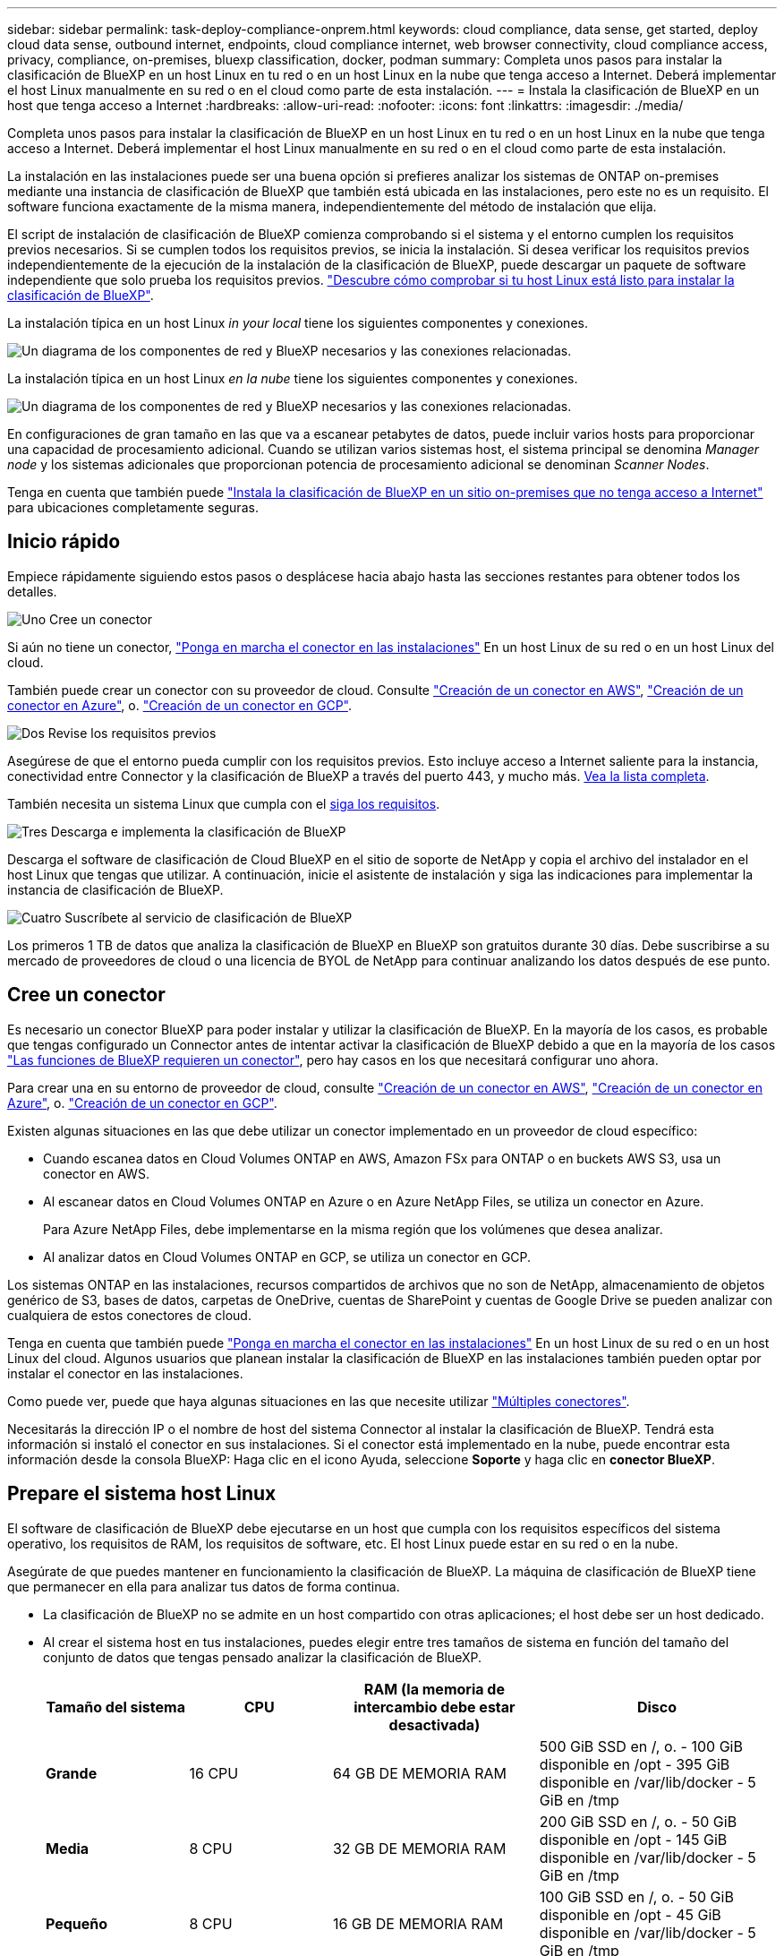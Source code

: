 ---
sidebar: sidebar 
permalink: task-deploy-compliance-onprem.html 
keywords: cloud compliance, data sense, get started, deploy cloud data sense, outbound internet, endpoints, cloud compliance internet, web browser connectivity, cloud compliance access, privacy, compliance, on-premises, bluexp classification, docker, podman 
summary: Completa unos pasos para instalar la clasificación de BlueXP en un host Linux en tu red o en un host Linux en la nube que tenga acceso a Internet. Deberá implementar el host Linux manualmente en su red o en el cloud como parte de esta instalación. 
---
= Instala la clasificación de BlueXP en un host que tenga acceso a Internet
:hardbreaks:
:allow-uri-read: 
:nofooter: 
:icons: font
:linkattrs: 
:imagesdir: ./media/


[role="lead"]
Completa unos pasos para instalar la clasificación de BlueXP en un host Linux en tu red o en un host Linux en la nube que tenga acceso a Internet. Deberá implementar el host Linux manualmente en su red o en el cloud como parte de esta instalación.

La instalación en las instalaciones puede ser una buena opción si prefieres analizar los sistemas de ONTAP on-premises mediante una instancia de clasificación de BlueXP que también está ubicada en las instalaciones, pero este no es un requisito. El software funciona exactamente de la misma manera, independientemente del método de instalación que elija.

El script de instalación de clasificación de BlueXP comienza comprobando si el sistema y el entorno cumplen los requisitos previos necesarios. Si se cumplen todos los requisitos previos, se inicia la instalación. Si desea verificar los requisitos previos independientemente de la ejecución de la instalación de la clasificación de BlueXP, puede descargar un paquete de software independiente que solo prueba los requisitos previos. link:task-test-linux-system.html["Descubre cómo comprobar si tu host Linux está listo para instalar la clasificación de BlueXP"].

La instalación típica en un host Linux _in your local_ tiene los siguientes componentes y conexiones.

image:diagram_deploy_onprem_overview.png["Un diagrama de los componentes de red y BlueXP necesarios y las conexiones relacionadas."]

La instalación típica en un host Linux _en la nube_ tiene los siguientes componentes y conexiones.

image:diagram_deploy_onprem_cloud_instance.png["Un diagrama de los componentes de red y BlueXP necesarios y las conexiones relacionadas."]

En configuraciones de gran tamaño en las que va a escanear petabytes de datos, puede incluir varios hosts para proporcionar una capacidad de procesamiento adicional. Cuando se utilizan varios sistemas host, el sistema principal se denomina _Manager node_ y los sistemas adicionales que proporcionan potencia de procesamiento adicional se denominan _Scanner Nodes_.

Tenga en cuenta que también puede link:task-deploy-compliance-dark-site.html["Instala la clasificación de BlueXP en un sitio on-premises que no tenga acceso a Internet"] para ubicaciones completamente seguras.



== Inicio rápido

Empiece rápidamente siguiendo estos pasos o desplácese hacia abajo hasta las secciones restantes para obtener todos los detalles.

.image:https://raw.githubusercontent.com/NetAppDocs/common/main/media/number-1.png["Uno"] Cree un conector
[role="quick-margin-para"]
Si aún no tiene un conector, https://docs.netapp.com/us-en/bluexp-setup-admin/task-quick-start-connector-on-prem.html["Ponga en marcha el conector en las instalaciones"^] En un host Linux de su red o en un host Linux del cloud.

[role="quick-margin-para"]
También puede crear un conector con su proveedor de cloud. Consulte https://docs.netapp.com/us-en/bluexp-setup-admin/task-quick-start-connector-aws.html["Creación de un conector en AWS"^], https://docs.netapp.com/us-en/bluexp-setup-admin/task-quick-start-connector-azure.html["Creación de un conector en Azure"^], o. https://docs.netapp.com/us-en/bluexp-setup-admin/task-quick-start-connector-google.html["Creación de un conector en GCP"^].

.image:https://raw.githubusercontent.com/NetAppDocs/common/main/media/number-2.png["Dos"] Revise los requisitos previos
[role="quick-margin-para"]
Asegúrese de que el entorno pueda cumplir con los requisitos previos. Esto incluye acceso a Internet saliente para la instancia, conectividad entre Connector y la clasificación de BlueXP a través del puerto 443, y mucho más. <<Habilita el acceso a Internet saliente desde la clasificación de BlueXP,Vea la lista completa>>.

[role="quick-margin-para"]
También necesita un sistema Linux que cumpla con el <<Prepare el sistema host Linux,siga los requisitos>>.

.image:https://raw.githubusercontent.com/NetAppDocs/common/main/media/number-3.png["Tres"] Descarga e implementa la clasificación de BlueXP
[role="quick-margin-para"]
Descarga el software de clasificación de Cloud BlueXP en el sitio de soporte de NetApp y copia el archivo del instalador en el host Linux que tengas que utilizar. A continuación, inicie el asistente de instalación y siga las indicaciones para implementar la instancia de clasificación de BlueXP.

.image:https://raw.githubusercontent.com/NetAppDocs/common/main/media/number-4.png["Cuatro"] Suscríbete al servicio de clasificación de BlueXP
[role="quick-margin-para"]
Los primeros 1 TB de datos que analiza la clasificación de BlueXP en BlueXP son gratuitos durante 30 días. Debe suscribirse a su mercado de proveedores de cloud o una licencia de BYOL de NetApp para continuar analizando los datos después de ese punto.



== Cree un conector

Es necesario un conector BlueXP para poder instalar y utilizar la clasificación de BlueXP. En la mayoría de los casos, es probable que tengas configurado un Connector antes de intentar activar la clasificación de BlueXP debido a que en la mayoría de los casos https://docs.netapp.com/us-en/bluexp-setup-admin/concept-connectors.html#when-a-connector-is-required["Las funciones de BlueXP requieren un conector"], pero hay casos en los que necesitará configurar uno ahora.

Para crear una en su entorno de proveedor de cloud, consulte https://docs.netapp.com/us-en/bluexp-setup-admin/task-quick-start-connector-aws.html["Creación de un conector en AWS"^], https://docs.netapp.com/us-en/bluexp-setup-admin/task-quick-start-connector-azure.html["Creación de un conector en Azure"^], o. https://docs.netapp.com/us-en/bluexp-setup-admin/task-quick-start-connector-google.html["Creación de un conector en GCP"^].

Existen algunas situaciones en las que debe utilizar un conector implementado en un proveedor de cloud específico:

* Cuando escanea datos en Cloud Volumes ONTAP en AWS, Amazon FSx para ONTAP o en buckets AWS S3, usa un conector en AWS.
* Al escanear datos en Cloud Volumes ONTAP en Azure o en Azure NetApp Files, se utiliza un conector en Azure.
+
Para Azure NetApp Files, debe implementarse en la misma región que los volúmenes que desea analizar.

* Al analizar datos en Cloud Volumes ONTAP en GCP, se utiliza un conector en GCP.


Los sistemas ONTAP en las instalaciones, recursos compartidos de archivos que no son de NetApp, almacenamiento de objetos genérico de S3, bases de datos, carpetas de OneDrive, cuentas de SharePoint y cuentas de Google Drive se pueden analizar con cualquiera de estos conectores de cloud.

Tenga en cuenta que también puede https://docs.netapp.com/us-en/bluexp-setup-admin/task-quick-start-connector-on-prem.html["Ponga en marcha el conector en las instalaciones"^] En un host Linux de su red o en un host Linux del cloud. Algunos usuarios que planean instalar la clasificación de BlueXP en las instalaciones también pueden optar por instalar el conector en las instalaciones.

Como puede ver, puede que haya algunas situaciones en las que necesite utilizar https://docs.netapp.com/us-en/bluexp-setup-admin/concept-connectors.html#multiple-connectors["Múltiples conectores"].

Necesitarás la dirección IP o el nombre de host del sistema Connector al instalar la clasificación de BlueXP. Tendrá esta información si instaló el conector en sus instalaciones. Si el conector está implementado en la nube, puede encontrar esta información desde la consola BlueXP: Haga clic en el icono Ayuda, seleccione *Soporte* y haga clic en *conector BlueXP*.



== Prepare el sistema host Linux

El software de clasificación de BlueXP debe ejecutarse en un host que cumpla con los requisitos específicos del sistema operativo, los requisitos de RAM, los requisitos de software, etc. El host Linux puede estar en su red o en la nube.

Asegúrate de que puedes mantener en funcionamiento la clasificación de BlueXP. La máquina de clasificación de BlueXP tiene que permanecer en ella para analizar tus datos de forma continua.

* La clasificación de BlueXP no se admite en un host compartido con otras aplicaciones; el host debe ser un host dedicado.
* Al crear el sistema host en tus instalaciones, puedes elegir entre tres tamaños de sistema en función del tamaño del conjunto de datos que tengas pensado analizar la clasificación de BlueXP.
+
[cols="18,18,26,30"]
|===
| Tamaño del sistema | CPU | RAM (la memoria de intercambio debe estar desactivada) | Disco 


| *Grande* | 16 CPU | 64 GB DE MEMORIA RAM | 500 GiB SSD en /, o.
- 100 GiB disponible en /opt
- 395 GiB disponible en /var/lib/docker
- 5 GiB en /tmp 


| *Media* | 8 CPU | 32 GB DE MEMORIA RAM | 200 GiB SSD en /, o.
- 50 GiB disponible en /opt
- 145 GiB disponible en /var/lib/docker
- 5 GiB en /tmp 


| *Pequeño* | 8 CPU | 16 GB DE MEMORIA RAM | 100 GiB SSD en /, o.
- 50 GiB disponible en /opt
- 45 GiB disponible en /var/lib/docker
- 5 GiB en /tmp 
|===
+
Tenga en cuenta que existen limitaciones al usar estos sistemas más pequeños. Consulte link:concept-cloud-compliance.html#using-a-smaller-instance-type["Con un tipo de instancia más pequeño"] para obtener más detalles.

* A la hora de poner en marcha una instancia de computación en la nube para la instalación de tu clasificación de BlueXP, te recomendamos un sistema que cumpla los requisitos «grandes» del sistema anteriores:
+
** *Tipo de instancia de AWS EC2*: Recomendamos "m6i.4xlarge". link:reference-instance-types.html#aws-instance-types["Consulte tipos de instancia de AWS adicionales"^].
** *Azure VM size*: Recomendamos "Standard_D16s_v3". link:reference-instance-types.html#azure-instance-types["Consulte tipos de instancia de Azure adicionales"^].
** *Máquina GCP tipo*: Recomendamos "n2-standard-16". link:reference-instance-types.html#gcp-instance-types["Consulte tipos de instancia de GCP adicionales"^].


* *Permisos de carpeta UNIX*: Se requieren los siguientes permisos mínimos de UNIX:
+
[cols="25,25"]
|===
| Carpeta | Permisos mínimos 


| /tmp | `rwxrwxrwt` 


| /opt | `rwxr-xr-x` 


| /var/lib/docker | `rwx------` 


| /user/lib/systemd/system | `rwxr-xr-x` 
|===
* *sistema operativo*:
+
** Los siguientes sistemas operativos requieren el uso del motor de contenedor Docker:
+
*** Red Hat Enterprise Linux versiones 7,8 y 7,9: La versión del kernel de Linux debe ser 4,0 o superior
*** CentOS versión 7,8 y 7,9: La versión del kernel de Linux debe ser 4,0 o superior
*** Ubuntu 22,04 (requiere la versión de clasificación de BlueXP 1,23 o posterior)


** Los siguientes sistemas operativos requieren el uso del motor de contenedor Podman y requieren la versión de clasificación de BlueXP 1,26 o posterior:
+
*** Red Hat Enterprise Linux versiones 9,0, 9,1 y 9,2
+
Tenga en cuenta que las siguientes funciones no son compatibles actualmente con RHEL 9.x:

+
**** Instalación en un sitio oscuro
**** Escaneo distribuido; utilizando un nodo de escáner maestro y nodos de escáner remoto






* *Red Hat Subscription Management*: El host debe estar registrado en Red Hat Subscription Management. Si no está registrado, el sistema no puede acceder a los repositorios para actualizar el software de 3rd partes necesario durante la instalación.
* *Software adicional*: Debes instalar el siguiente software en el host antes de instalar la clasificación BlueXP:
+
** Dependiendo del sistema operativo que esté utilizando, deberá instalar uno de los motores de contenedores:
+
*** Docker Engine versión 19.3.1 o posterior. https://docs.docker.com/engine/install/["Ver las instrucciones de instalación"^].
+
https://youtu.be/Ogoufel1q6c["Vea este vídeo"^] Para obtener una demostración rápida de la instalación de Docker en CentOS.

*** Podman versión 4 o superior. Para instalar Podman, actualice los paquetes del sistema (`sudo yum update -y`) Y, a continuación, instale Podman (`sudo yum install podman -y`).


** Python versión 3,6 o superior. https://www.python.org/downloads/["Ver las instrucciones de instalación"^].


* * Consideraciones de Firewalld*: Si usted está planeando utilizar `firewalld`, Te recomendamos que lo habilites antes de instalar la clasificación de BlueXP. Ejecute los siguientes comandos para configurar `firewalld` Para que sea compatible con la clasificación de BlueXP:
+
....
firewall-cmd --permanent --add-service=http
firewall-cmd --permanent --add-service=https
firewall-cmd --permanent --add-port=80/tcp
firewall-cmd --permanent --add-port=8080/tcp
firewall-cmd --permanent --add-port=443/tcp
firewall-cmd --reload
....
+
Si tienes pensado usar hosts de clasificación de BlueXP adicionales como nodos de análisis, añade estas reglas a tu sistema principal en este momento:

+
....
firewall-cmd --permanent --add-port=2377/tcp
firewall-cmd --permanent --add-port=7946/udp
firewall-cmd --permanent --add-port=7946/tcp
firewall-cmd --permanent --add-port=4789/udp
....
+
Tenga en cuenta que debe reiniciar Docker o Podman cada vez que habilite o actualice `firewalld` configuración.




NOTE: La dirección IP del sistema host de clasificación de BlueXP no se puede cambiar tras la instalación.



== Habilita el acceso a Internet saliente desde la clasificación de BlueXP

La clasificación de BlueXP requiere acceso a Internet saliente. Si tu red física o virtual utiliza un servidor proxy para acceder a Internet, asegúrese de que la instancia de clasificación de BlueXP tenga acceso a Internet saliente para contactar con los siguientes extremos.

[cols="43,57"]
|===
| Puntos finales | Específico 


| \https://api.bluexp.netapp.com | Comunicación con el servicio BlueXP, que incluye cuentas de NetApp. 


| \https://netapp-cloud-account.auth0.com \https://auth0.com | Comunicación con el sitio Web de BlueXP para la autenticación centralizada del usuario. 


| \https://support.compliance.api.bluexp.netapp.com/ \https://hub.docker.com \https://auth.docker.io \https://registry-1.docker.io \https://index.docker.io/ \https://dseasb33srnrn.cloudfront.net/ \https://production.cloudflare.docker.com/ | Proporciona acceso a imágenes de software, manifiestos, plantillas y para enviar registros y métricas. 


| \https://support.compliance.api.bluexp.netapp.com/ | Permite a NetApp transmitir datos desde registros de auditoría. 


| \https://github.com/docker \https://download.docker.com | Proporciona paquetes de requisitos previos para la instalación de Docker. 


| \http://mirror.centos.org \http://mirrorlist.centos.org \http://mirror.centos.org/centos/7/extras/x86_64/Packages/container-selinux-2.107-3.el7.noarch.rpm | Proporciona paquetes de requisitos previos para la instalación de CentOS. 


| \http://packages.ubuntu.com/
\http://archive.ubuntu.com | Proporciona paquetes de requisitos previos para la instalación de Ubuntu. 
|===


== Verifique que todos los puertos necesarios estén habilitados

Debes asegurarte de que todos los puertos requeridos estén abiertos para la comunicación entre el conector, la clasificación de BlueXP, Active Directory y los orígenes de datos.

[cols="25,25,50"]
|===
| Tipo de conexión | Puertos | Descripción 


| Conector Clasificación de <> BlueXP | 8080 (TCP), 443 (TCP) y 80 | El firewall o las reglas de enrutamiento para Connector deben permitir el tráfico de entrada y salida a través del puerto 443 hacia y desde la instancia de clasificación de BlueXP. Asegúrese de que el puerto 8080 está abierto para que pueda ver el progreso de la instalación en BlueXP. 


| Conector <> clúster ONTAP (NAS) | 443 (TCP)  a| 
BlueXP detecta los clústeres de ONTAP mediante HTTPS. Si utiliza directivas de firewall personalizadas, deben cumplir los siguientes requisitos:

* El host del conector debe permitir el acceso HTTPS de salida a través del puerto 443. Si el conector está en la nube, todas las comunicaciones salientes se permiten mediante el firewall predefinido o las reglas de enrutamiento.
* El clúster ONTAP debe permitir el acceso HTTPS de entrada a través del puerto 443. La política de firewall "mgmt" predeterminada permite el acceso HTTPS entrante desde todas las direcciones IP. Si ha modificado esta directiva predeterminada o si ha creado su propia directiva de firewall, debe asociar el protocolo HTTPS con esa directiva y habilitar el acceso desde el host de Connector.




| Clasificación de BlueXP <> Cluster de ONTAP  a| 
* Para NFS: 111 (TCP\UDP) y 2049 (TCP\UDP)
* Para CIFS: 139 (TCP\UDP) y 445 (TCP\UDP)

 a| 
La clasificación de BlueXP necesita una conexión de red con cada subred Cloud Volumes ONTAP o sistema ONTAP en las instalaciones. Los firewalls o las reglas de enrutamiento para Cloud Volumes ONTAP deben permitir las conexiones entrantes desde la instancia de clasificación de BlueXP.

Asegúrate de que estos puertos estén abiertos a la instancia de clasificación de BlueXP:

* Para NFS: 111 y 2049
* Para CIFS - 139 y 445


Las políticas de exportación de volúmenes de NFS deben permitir el acceso desde la instancia de clasificación de BlueXP.



| Clasificación de BlueXP <> Active Directory | 389 (TCP Y UDP), 636 (TCP), 3268 (TCP) Y 3269 (TCP)  a| 
Debe tener un Active Directory ya configurado para los usuarios de su empresa. Además, la clasificación de BlueXP necesita credenciales de Active Directory para analizar los volúmenes de CIFS.

Debe tener la información de Active Directory:

* DNS Server IP Address o varias direcciones IP
* Nombre de usuario y contraseña para el servidor
* Nombre de dominio (nombre de Active Directory)
* Si utiliza o no un LDAP seguro (LDAPS)
* Puerto de servidor LDAP (normalmente 389 para LDAP y 636 para LDAP seguro)


|===
Si utilizas varios hosts de clasificación de BlueXP para obtener una capacidad de procesamiento adicional para analizar tus orígenes de datos, tendrás que habilitar puertos/protocolos adicionales. link:task-deploy-compliance-onprem.html#add-scanner-nodes-to-an-existing-deployment["Consulte los requisitos de puerto adicionales"].



== Instale la clasificación BlueXP en el host Linux

En configuraciones típicas, instalará el software en un único sistema host. <<Instalación de un solo host para configuraciones típicas,Consulte estos pasos aquí>>.

image:diagram_deploy_onprem_single_host_internet.png["Un diagrama que muestra la ubicación de los orígenes de datos que puedes analizar cuando utilizas una única instancia de clasificación de BlueXP puesta en marcha en las instalaciones con acceso a Internet."]

En configuraciones de gran tamaño en las que va a escanear petabytes de datos, puede incluir varios hosts para proporcionar una capacidad de procesamiento adicional. <<Instalación de varios hosts para configuraciones grandes,Consulte estos pasos aquí>>.

image:diagram_deploy_onprem_multi_host_internet.png["Un diagrama que muestra la ubicación de los orígenes de datos que puedes analizar cuando utilizas varias instancias de clasificación de BlueXP puestas en marcha en las instalaciones con acceso a Internet."]

Consulte <<Prepare el sistema host Linux,Preparar el sistema host Linux>> y.. <<Habilita el acceso a Internet saliente desde la clasificación de BlueXP,Revisión de requisitos previos>> Para consultar la lista completa de requisitos antes de poner en marcha la clasificación de BlueXP.

Las actualizaciones del software de clasificación de BlueXP se automatizan siempre que la instancia tenga conectividad a Internet.


NOTE: La clasificación de BlueXP no puede analizar los buckets de S3, Azure NetApp Files o FSx para ONTAP cuando el software está instalado en las instalaciones. En estos casos, tendrás que poner en marcha un Connector independiente y una instancia de la clasificación de BlueXP en la nube y en la nube https://docs.netapp.com/us-en/bluexp-setup-admin/concept-connectors.html#multiple-connectors["Cambiar entre conectores"^] para sus diferentes fuentes de datos.



=== Instalación de un solo host para configuraciones típicas

Revise los requisitos y siga estos pasos al instalar el software de clasificación de BlueXP en un único host local.

https://youtu.be/rFpmekdbORc["Vea este vídeo"^] Para ver cómo instalar la clasificación de BlueXP.

Tenga en cuenta que todas las actividades de instalación se registran al instalar la clasificación de BlueXP. Si tiene algún problema durante la instalación, puede ver el contenido del registro de auditoría de la instalación. Está escrito en `/opt/netapp/install_logs/`. link:task-audit-data-sense-actions.html#access-the-log-file["Consulte más detalles aquí"].

.Lo que necesitará
* Compruebe que su sistema Linux cumple con el <<Prepare el sistema host Linux,requisitos del host>>.
* Compruebe que el sistema tiene instalados los dos paquetes de software de requisitos previos (Docker Engine o Podman y Python 3).
* Asegúrese de tener privilegios de usuario raíz en el sistema Linux.
* Si utiliza un proxy para acceder a Internet:
+
** Necesitará la información del servidor proxy (dirección IP o nombre de host, puerto de conexión, esquema de conexión: https o http, nombre de usuario y contraseña).
** Si el proxy ejecuta la intercepción TLS, deberá conocer la ruta en el sistema Linux de clasificación BlueXP donde se almacenan los certificados de CA TLS.
** El proxy debe ser no transparente; actualmente no admitimos proxies transparentes.
** El usuario debe ser un usuario local. Los usuarios de dominio no son compatibles.


* Compruebe que su entorno sin conexión cumple con las necesidades <<Habilita el acceso a Internet saliente desde la clasificación de BlueXP,permisos y conectividad>>.


.Pasos
. Descargue el software de clasificación de BlueXP en la https://mysupport.netapp.com/site/products/all/details/cloud-data-sense/downloads-tab/["Sitio de soporte de NetApp"^]. El archivo que debe seleccionar se denomina *DATASENSE-INSTALLER-<version>.tar.gz*.
. Copie el archivo del instalador en el host Linux que tiene previsto utilizar (mediante `scp` o algún otro método).
. Descomprima el archivo del instalador en el equipo host; por ejemplo:
+
[source, cli]
----
tar -xzf DATASENSE-INSTALLER-V1.25.0.tar.gz
----
. En BlueXP, seleccione *Gobierno > Clasificación*.
. Haga clic en *Activar detección de datos*.
+
image:screenshot_cloud_compliance_deploy_start.png["Una captura de pantalla donde se muestra cómo seleccionar el botón para activar la clasificación de BlueXP."]

. En función de si vas a instalar la clasificación de BlueXP en una instancia que preparaste en la nube o en una instancia que preparaste en tus instalaciones, haz clic en el botón *Deploy* adecuado para iniciar la instalación de la clasificación de BlueXP.
+
image:screenshot_cloud_compliance_deploy_onprem.png["Una captura de pantalla donde se muestra cómo seleccionar el botón para implementar la clasificación de BlueXP en una máquina en la nube o en tus instalaciones."]

. Aparece el cuadro de diálogo _Deploy Data Sense on local_. Copie el comando proporcionado (por ejemplo: `sudo ./install.sh -a 12345 -c 27AG75 -t 2198qq`) y péguela en un archivo de texto para que pueda usarlo más tarde. A continuación, haga clic en *Cerrar* para descartar el cuadro de diálogo.
. En el equipo host, escriba el comando que copió y luego siga una serie de avisos, o bien puede proporcionar el comando completo incluyendo todos los parámetros necesarios como argumentos de línea de comandos.
+
Tenga en cuenta que el instalador realiza una comprobación previa para asegurarse de que el sistema y los requisitos de red están en su lugar para una instalación correcta. https://youtu.be/_RCYpuLXiV0["Vea este vídeo"^] para comprender los mensajes e implicaciones de comprobación previa.

+
[cols="50a,50"]
|===
| Introduzca los parámetros según se le solicite: | Introduzca el comando Full: 


 a| 
.. Pegue el comando que copió del paso 7:
`sudo ./install.sh -a <account_id> -c <client_id> -t <user_token>`
+
Si está instalando en una instancia de cloud (no en sus instalaciones), agregue `--manual-cloud-install <cloud_provider>`.

.. Introduzca la dirección IP o el nombre de host de la máquina host de clasificación de BlueXP para que se pueda acceder a ella desde el sistema Connector.
.. Introduzca la dirección IP o el nombre de host de la máquina host del conector de BlueXP para que el sistema de clasificación de BlueXP pueda acceder a ellos.
.. Introduzca los detalles del proxy según se le solicite. Si tu BlueXP Connector ya utiliza un proxy, no es necesario volver a introducir esta información aquí, ya que la clasificación de BlueXP usará automáticamente el proxy que utilizará The Connector.

| También puede crear el comando completo por adelantado, proporcionando los parámetros de host y proxy necesarios:
`sudo ./install.sh -a <account_id> -c <client_id> -t <user_token> --host <ds_host> --manager-host <cm_host> --manual-cloud-install <cloud_provider> --proxy-host <proxy_host> --proxy-port <proxy_port> --proxy-scheme <proxy_scheme> --proxy-user <proxy_user> --proxy-password <proxy_password> --cacert-folder-path <ca_cert_dir>` 
|===
+
Valores de variable:

+
** _account_id_ = ID de cuenta de NetApp
** _Client_id_ = Identificador de cliente de conector (agregue el sufijo “clientes” al ID de cliente si aún no está allí)
** _USER_token_ = token de acceso de usuario JWT
** _ds_host_ = dirección IP o nombre de host del sistema Linux de clasificación de BlueXP.
** _Cm_host_ = dirección IP o nombre de host del sistema BlueXP Connector.
** _CLOUD_PROVEEDOR_ = Cuando se instala en una instancia de nube, ingresa “AWS”, “Azure” o “GCP” dependiendo del proveedor de nube.
** _proxy_host_ = IP o nombre de host del servidor proxy si el host está detrás de un servidor proxy.
** _proxy_Port_ = Puerto para conectarse al servidor proxy (predeterminado 80).
** _Proxy_Scheme_ = combinación de conexiones: https o http (valor predeterminado http).
** _proxy_USER_ = Usuario autenticado para conectarse al servidor proxy, si se requiere autenticación básica. El usuario debe ser un usuario local: Los usuarios de dominio no son compatibles.
** _proxy_password_ = Contraseña del nombre de usuario especificado.
** _Ca_cert_dir_ = Ruta en el sistema Linux de clasificación BlueXP que contiene paquetes de certificados TLS CA adicionales. Sólo es necesario si el proxy está realizando intercepción TLS.




.Resultado
El instalador de clasificación de BlueXP instala los paquetes, registra la instalación e instala la clasificación de BlueXP. La instalación puede tardar entre 10 y 20 minutos.

Si hay conectividad por el puerto 8080 entre el equipo host y la instancia de Connector, verás el progreso de la instalación en la pestaña de clasificación de BlueXP de BlueXP.

.El futuro
En la página Configuración puede seleccionar los orígenes de datos que desea analizar.

También puede hacerlo link:task-licensing-datasense.html["Configura las licencias para la clasificación de BlueXP"] en este momento. No se le cobrará hasta que finalice su prueba gratuita de 30 días.



=== Agregar nodos de escáner a una implementación existente

Puede añadir más nodos de escáner si necesita más potencia de procesamiento de escaneado para analizar sus orígenes de datos. Puede añadir los nodos del escáner inmediatamente después de instalar el nodo Manager, o bien puede añadir un nodo de escáner más adelante. Por ejemplo, si se da cuenta de que la cantidad de datos de uno de sus orígenes de datos se ha duplicado o triplicado en tamaño después de 6 meses, puede añadir un nuevo nodo de escáner para ayudar con el análisis de datos.

Existen dos formas de añadir nodos de escáner adicionales:

* agregue un nodo para ayudarle a analizar todos los orígenes de datos
* agregar un nodo para ayudarle a escanear un origen de datos específico o un grupo específico de orígenes de datos (normalmente basado en la ubicación)


De forma predeterminada, los nuevos nodos de escáner que agregue se agregarán al pool general de recursos de digitalización. Esto se denomina "grupo de escáner predeterminado". En la siguiente imagen, hay 1 nodo de administrador y 3 nodos de escáner en el grupo "predeterminado" que están analizando todos los datos de los 6 orígenes de datos.

image:diagram_onprem_scanner_groups_default.png["Un diagrama de cómo los análisis de clasificación de BlueXP analizan los orígenes de datos en el grupo de análisis predeterminado."]

Si tiene ciertos orígenes de datos que desea analizar mediante nodos de escáner que están físicamente más cercanos a los orígenes de datos, puede definir un nodo de escáner o un grupo de nodos de escáner, para analizar un origen de datos específico o un grupo de orígenes de datos. En la siguiente imagen, hay 1 nodo de administrador y 3 nodos de escáner.

* El nodo Administrador está en el grupo "predeterminado" y está analizando 1 origen de datos
* El nodo 1 del escáner se encuentra en el grupo "estados Unidos" y está analizando 2 orígenes de datos
* Los nodos de escáner 2 y 3 se encuentran en el grupo "europa" y comparten las tareas de escaneo para 3 fuentes de datos


image:diagram_onprem_scanner_groups.png["Un diagrama de cómo los escáneres de clasificación de BlueXP analizan las fuentes de datos cuando se asignan a diferentes grupos de escáneres."]

Los grupos de análisis de clasificación de BlueXP pueden definirse como áreas geográficas independientes en las que se almacenan los datos. Puedes poner en marcha varios nodos de escáner de clasificación de BlueXP en todo el mundo y elegir un grupo de escáner para cada nodo. De esta forma, cada nodo de escáner analizará los datos más cercanos. Cuanto más cerca esté el nodo del escáner de los datos, mejor será porque reduce la latencia de red tanto como sea posible mientras escanea datos.

Puedes elegir qué grupos de escáneres añadir a la clasificación de BlueXP y puedes elegir sus nombres. La clasificación de BlueXP no obliga a que se ponga en marcha en Europa un nodo asignado a un grupo de escáner llamado «europa».

Seguirás estos pasos para instalar nodos adicionales de escáner de clasificación de BlueXP:

. Prepare los sistemas host Linux que actuarán como nodos del escáner
. Descargue el software Data Sense en estos sistemas Linux
. Ejecute un comando en el nodo Administrador para identificar los nodos del escáner
. Siga los pasos para implementar el software en los nodos del escáner (y para definir opcionalmente un "grupo de escáner" para determinados nodos del escáner)
. Si ha definido un grupo de escáner, en el nodo Administrador:
+
.. Abra el archivo "working_Environment_to_scanner_group_config.yml" y defina los entornos de trabajo que explorarán cada grupo de escáneres
.. Ejecute la siguiente secuencia de comandos para registrar esta información de asignación en todos los nodos del escáner: `update_we_scanner_group_from_config_file.sh`




.Lo que necesitará
* Compruebe que todos los sistemas Linux para los nodos del escáner cumplen con el <<Prepare el sistema host Linux,requisitos del host>>.
* Compruebe que los sistemas tienen instalados los dos paquetes de software de requisitos previos (Docker Engine o Podman y Python 3).
* Asegúrese de tener privilegios de usuario raíz en los sistemas Linux.
* Compruebe que su entorno cumple con las necesidades <<Habilita el acceso a Internet saliente desde la clasificación de BlueXP,permisos y conectividad>>.
* Debe tener las direcciones IP de los hosts del nodo Scanner que desea añadir.
* Debe tener la dirección IP del sistema host del nodo del gestor de clasificación de BlueXP
* Debe tener la dirección IP o el nombre de host del sistema Connector, su ID de cuenta de NetApp, su identificador de cliente conector y el token de acceso de usuario. Si tiene previsto utilizar grupos de escáner, deberá conocer el identificador de entorno de trabajo de cada origen de datos de su cuenta. Consulte los pasos *_Prerrequisito_* siguientes para obtener esta información.
* Deben habilitarse los siguientes puertos y protocolos en todos los hosts:
+
[cols="15,20,55"]
|===
| Puerto | Protocolos | Descripción 


| 2377 | TCP | Comunicaciones de gestión de clústeres 


| 7946 | TCP, UDP | Comunicación entre nodos 


| 4789 | UDP | Superpone el tráfico de red 


| 50 | ESP | Tráfico de red de superposición (ESP) IPsec cifrada 


| 111 | TCP, UDP | Servidor NFS para compartir archivos entre los hosts (necesario de cada nodo de escáner al nodo de administración) 


| 2049 | TCP, UDP | Servidor NFS para compartir archivos entre los hosts (necesario de cada nodo de escáner al nodo de administración) 
|===
* Si está utilizando `firewalld` En tus máquinas de clasificación de BlueXP, te recomendamos habilitarla antes de instalar la clasificación de BlueXP. Ejecute los siguientes comandos para configurar `firewalld` Para que sea compatible con la clasificación de BlueXP:
+
....
firewall-cmd --permanent --add-service=http
firewall-cmd --permanent --add-service=https
firewall-cmd --permanent --add-port=80/tcp
firewall-cmd --permanent --add-port=8080/tcp
firewall-cmd --permanent --add-port=443/tcp
firewall-cmd --permanent --add-port=2377/tcp
firewall-cmd --permanent --add-port=7946/udp
firewall-cmd --permanent --add-port=7946/tcp
firewall-cmd --permanent --add-port=4789/udp
firewall-cmd --reload
....
+
Tenga en cuenta que debe reiniciar Docker o Podman cada vez que habilite o actualice `firewalld` configuración.



.Requisitos previos
Siga estos pasos para obtener el identificador de cuenta de NetApp, el identificador de cliente del conector, el nombre de servidor del conector y el token de acceso de usuario necesarios para añadir nodos de escáner.

. En la barra de menús de BlueXP, haga clic en *cuenta > Administrar cuentas*.
+
image:screenshot_account_id.png["Una captura de pantalla de los detalles de la cuenta BlueXP."]

. Copie el _ID de cuenta_.
. En la barra de menús de BlueXP, haga clic en *Ayuda > Soporte > conector BlueXP*.
+
image:screenshot_connector_client_id.png["Una captura de pantalla de los ajustes de configuración de BlueXP Connector."]

. Copie el conector _Client ID_ y el _Server Name_.
. Si tienes pensado usar grupos de escáner, en la pestaña Configuración de clasificación de BlueXP, copia el ID de entorno de trabajo de cada entorno de trabajo que quieras añadir a un grupo de escáner.
+
image:screenshot_work_env_id.png["Una captura de pantalla del ID de entorno de trabajo de la página de configuración de clasificación de BlueXP."]

. Vaya a la https://services.cloud.netapp.com/developer-hub["Centro de desarrollo de documentación de API"^] Y haga clic en *aprender a autenticar*.
+
image:screenshot_client_access_token.png["Captura de pantalla de la página Documentación de la API, con un enlace a las instrucciones de autenticación."]

. Siga las instrucciones de autenticación, usando el nombre de usuario y la contraseña del administrador de la cuenta en los parámetros «nombre de usuario» y «contraseña».
. A continuación, copie el token _ACCESS_ de la respuesta.


.Pasos
. En el nodo del gestor de clasificación de BlueXP, ejecute el script «add_scanner_node.sh». Por ejemplo, este comando añade 2 nodos de escáner:
+
`sudo ./add_scanner_node.sh -a <account_id> -c <client_id> -m <cm_host> -h <ds_manager_ip> *-n <node_private_ip_1,node_private_ip_2>* -t <user_token>`

+
Valores de variable:

+
** _account_id_ = ID de cuenta de NetApp
** _Client_id_ = Identificador de cliente de conector (agregue el sufijo «Clientes» al ID de cliente que copió en los pasos de requisito previo)
** _Cm_host_ = dirección IP o nombre de host del sistema conector
** _ds_manager_ip_ = Dirección IP privada del sistema de nodos del Gestor de clasificación de BlueXP
** _Node_private_ip_ = direcciones IP de los sistemas de nodos del escáner de clasificación de BlueXP (varias IP de los nodos del escáner están separadas con comas)
** _USER_token_ = token de acceso de usuario JWT


. Antes de que finalice la secuencia de comandos add_scanner_node, aparecerá un cuadro de diálogo con el comando de instalación necesario para los nodos del escáner. Copie el comando (por ejemplo: `sudo ./node_install.sh -m 10.11.12.13 -t ABCDEF1s35212 -u red95467j`) y guárdelo en un archivo de texto.
. En el host *cada nodo del escáner*:
+
.. Copie el archivo de instalación de Data Sense (*DATASENSE-INSTALLER-<version>.tar.gz*) en el equipo host (usando `scp` o algún otro método).
.. Descomprima el archivo del instalador.
.. Pegue y ejecute el comando que copió en el paso 2.
.. Si desea agregar un nodo de escáner a un "grupo de escáner", agregue el parámetro *-r <scanner_group_name>* al comando. De lo contrario, el nodo del escáner se agrega al grupo "predeterminado".
+
Cuando la instalación termina en todos los nodos del escáner y se han Unido al nodo del administrador, el script "add_scanner_node.sh" también finaliza. La instalación puede tardar entre 10 y 20 minutos.



. Si ha agregado algún nodo de escáner a un grupo de escáner, vuelva al nodo Administrador y realice las dos tareas siguientes:
+
.. Abra el archivo "/opt/netapp/Datashense/working_Environment_to_scanner_group_config.yml" e introduzca la asignación para la que los grupos de escáneres exploran entornos de trabajo específicos. Deberá tener el _ID de entorno de trabajo_ para cada origen de datos. Por ejemplo, las siguientes entradas agregan 2 entornos de trabajo al grupo de escáneres "europa" y 2 al grupo de escáneres "estados Unidos":
+
....
scanner_groups:
 europe:
   working_environments:
     - "working_environment_id1"
     - "working_environment_id2"
 united_states:
   working_environments:
     - "working_environment_id3"
     - "working_environment_id4"
....
+
El grupo "predeterminado" analiza cualquier entorno de trabajo que no se agregue a la lista; debe tener al menos un nodo de administrador o escáner en el grupo "predeterminado".

.. Ejecute la siguiente secuencia de comandos para registrar esta información de asignación en todos los nodos del escáner:
`/opt/netapp/Datasense/tools/update_we_scanner_group_from_config_file.sh`




.Resultado
La clasificación de BlueXP se configura con nodos Manager y Scanner para analizar todas tus fuentes de datos.

.El futuro
En la página Configuración puede seleccionar los orígenes de datos que desea analizar, si aún no lo ha hecho. Si ha creado grupos de escáner, los nodos de escáner del grupo correspondiente escanean cada origen de datos.

Puede ver el nombre del grupo de escáneres de cada entorno de trabajo en la página Configuración.

image:screenshot_work_env_id.png["Una captura de pantalla del ID de entorno de trabajo de la página de configuración de clasificación de BlueXP."]

También puede ver la lista de todos los grupos de escáneres junto con la dirección IP y el estado de cada nodo de escáner del grupo en la parte inferior de la página Configuración.

image:screenshot_scanner_groups.png["Una captura de pantalla que muestra todos los grupos de escáneres junto con la dirección IP de cada nodo de escáner del grupo."]

Puede hacerlo link:task-licensing-datasense.html["Configura las licencias para la clasificación de BlueXP"] en este momento. No se le cobrará hasta que finalice su prueba gratuita de 30 días.



=== Instalación de varios hosts para configuraciones grandes

En configuraciones de gran tamaño en las que va a escanear petabytes de datos, puede incluir varios hosts para proporcionar una capacidad de procesamiento adicional. Cuando se utilizan varios sistemas host, el sistema principal se denomina _Manager node_ y los sistemas adicionales que proporcionan potencia de procesamiento adicional se denominan _Scanner Nodes_.

Sigue estos pasos cuando instales el software de clasificación BlueXP en varios hosts on-premises a la vez. Tenga en cuenta que no puede utilizar "grupos de escáneres" al implementar varios hosts de esta forma.

.Lo que necesitará
* Verifique que todos los sistemas Linux para los nodos Manager y Scanner se adapten al <<Prepare el sistema host Linux,requisitos del host>>.
* Compruebe que los sistemas tienen instalados los dos paquetes de software de requisitos previos (Docker o Podman Engine y Python 3).
* Asegúrese de tener privilegios de usuario raíz en los sistemas Linux.
* Compruebe que su entorno cumple con las necesidades <<Habilita el acceso a Internet saliente desde la clasificación de BlueXP,permisos y conectividad>>.
* Debe tener las direcciones IP de los hosts de nodos de escáner que desee utilizar.
* Deben habilitarse los siguientes puertos y protocolos en todos los hosts:
+
[cols="15,20,55"]
|===
| Puerto | Protocolos | Descripción 


| 2377 | TCP | Comunicaciones de gestión de clústeres 


| 7946 | TCP, UDP | Comunicación entre nodos 


| 4789 | UDP | Superpone el tráfico de red 


| 50 | ESP | Tráfico de red de superposición (ESP) IPsec cifrada 


| 111 | TCP, UDP | Servidor NFS para compartir archivos entre los hosts (necesario de cada nodo de escáner al nodo de administración) 


| 2049 | TCP, UDP | Servidor NFS para compartir archivos entre los hosts (necesario de cada nodo de escáner al nodo de administración) 
|===


.Pasos
. Siga los pasos 1 a 7 de la <<Instalación de un solo host para configuraciones típicas,Instalación de un solo host>> en el nodo de gestión.
. Como se muestra en el paso 8, cuando el instalador lo solicite, puede introducir los valores necesarios en una serie de peticiones o puede proporcionar los parámetros necesarios como argumentos de línea de comandos al instalador.
+
Además de las variables disponibles para una instalación de un solo host, se utiliza una nueva opción *-n <node_ip>* para especificar las direcciones IP de los nodos del escáner. Las varias IP de nodos de escáner están separadas por una coma.

+
Por ejemplo, este comando añade 3 nodos de escáner:
`sudo ./install.sh -a <account_id> -c <client_id> -t <user_token> --host <ds_host> --manager-host <cm_host> *-n <node_ip1>,<node_ip2>,<node_ip3>* --proxy-host <proxy_host> --proxy-port <proxy_port> --proxy-scheme <proxy_scheme> --proxy-user <proxy_user> --proxy-password <proxy_password>`

. Antes de que se complete la instalación del nodo de gestión, se mostrará un cuadro de diálogo con el comando de instalación necesario para los nodos del escáner. Copiar el comando (por ejemplo, `sudo ./node_install.sh -m 10.11.12.13 -t ABCDEF-1-3u69m1-1s35212`) y guárdelo en un archivo de texto.
. En el host *cada nodo del escáner*:
+
.. Copie el archivo de instalación de Data Sense (*DATASENSE-INSTALLER-<version>.tar.gz*) en el equipo host (usando `scp` o algún otro método).
.. Descomprima el archivo del instalador.
.. Pegue y ejecute el comando que copió en el paso 3.
+
Cuando la instalación finalice en todos los nodos de escáner y se han Unido al nodo de gestión, también se completa la instalación del nodo de gestión.





.Resultado
El instalador de clasificación de BlueXP finalizará la instalación de paquetes y registrará la instalación. La instalación puede tardar entre 10 y 20 minutos.

.El futuro
En la página Configuración puede seleccionar los orígenes de datos que desea analizar.

También puede hacerlo link:task-licensing-datasense.html["Configura las licencias para la clasificación de BlueXP"] en este momento. No se le cobrará hasta que finalice su prueba gratuita de 30 días.
